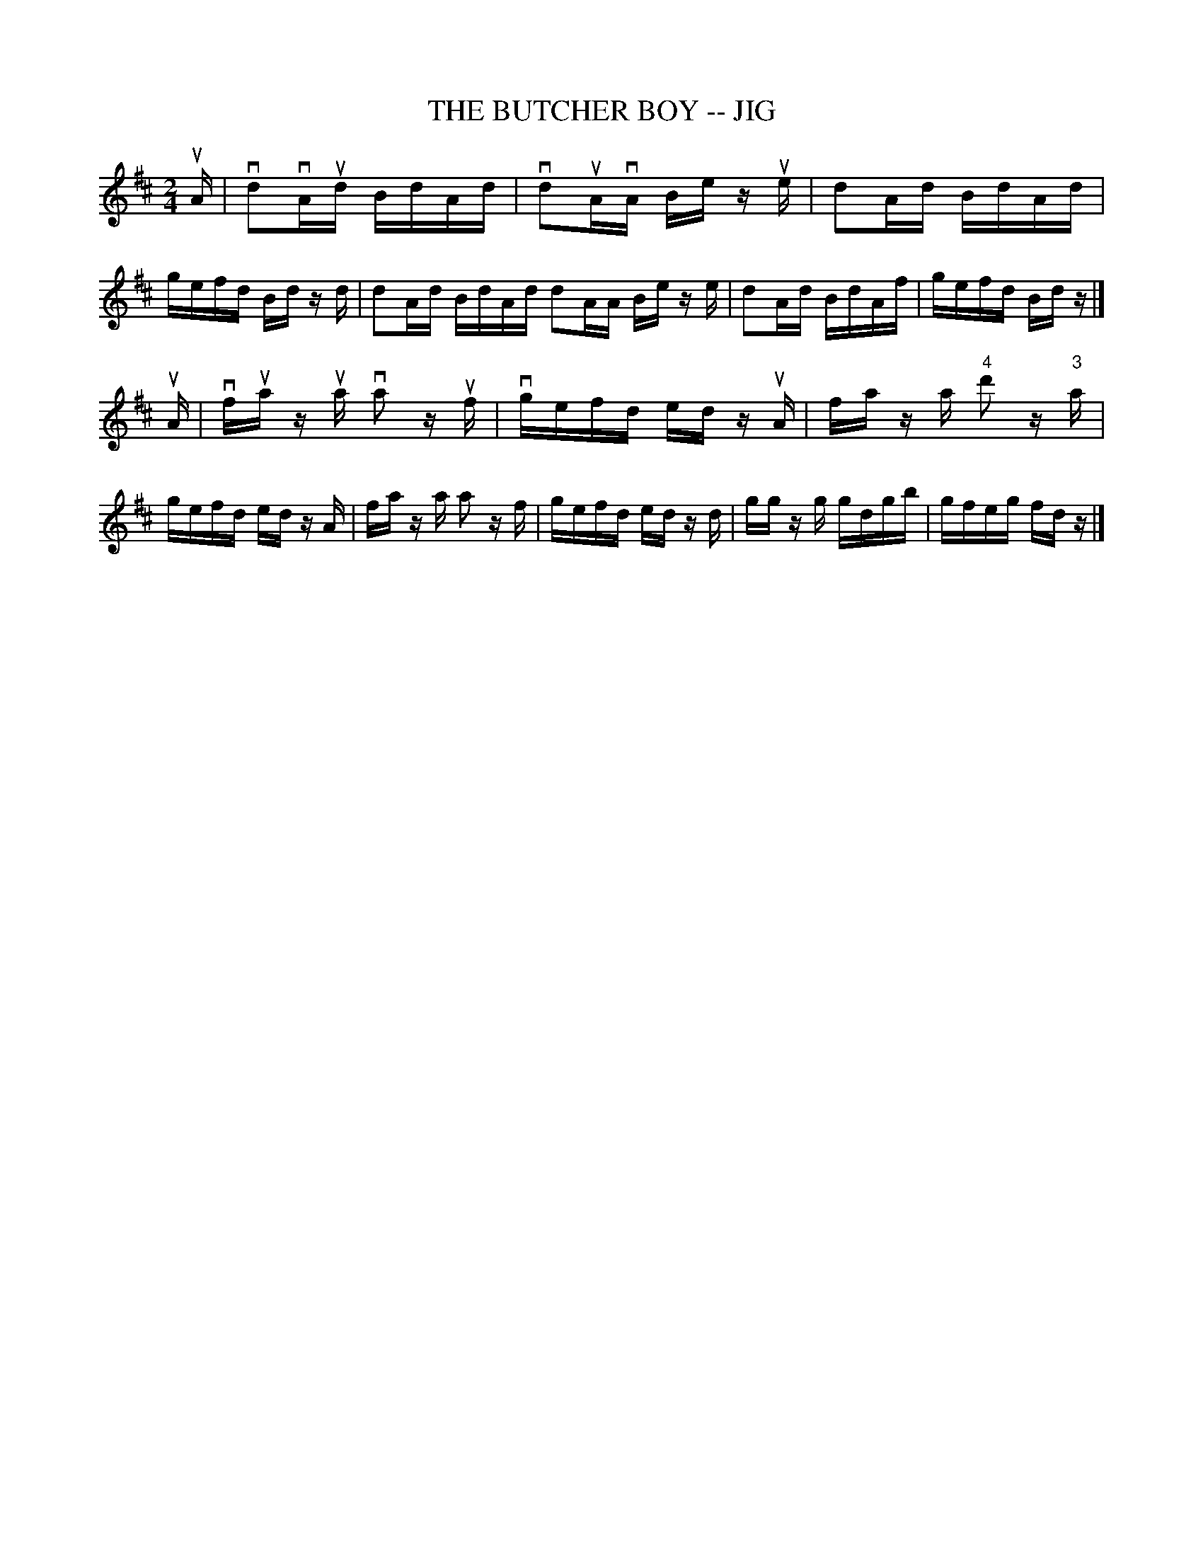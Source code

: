 X: 1
T: THE BUTCHER BOY -- JIG
B: Ryan's Mammoth Collection of Fiddle Tunes
R: jig
M: 2/4
L: 1/16
Z: Contributed 20011219163243 by John Chambers jmchambers:rcn.com
K: D
uA \
| vd2vAud BdAd | vd2uAvA Be zue | d2Ad BdAd | gefd Bd zd \
| d2Ad BdAd d2AA Be ze | d2Ad BdAf | gefd Bdz |]
uA \
| vfua zua va2 zuf | vgefd ed zuA | fa za "4"d'2 z"3"a | gefd ed zA \
| fa za a2 zf | gefd ed zd | gg zg gdgb | gfeg fdz |]

